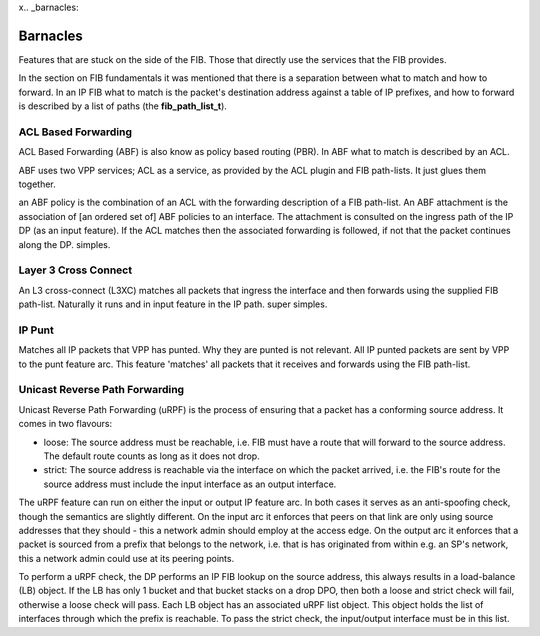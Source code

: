 x.. _barnacles:

Barnacles
---------

Features that are stuck on the side of the FIB. Those that directly use
the services that the FIB provides.

In the section on FIB fundamentals it was mentioned  that there is a
separation between what to match and how to forward. In an IP FIB what
to match is the packet's destination address against a table of IP
prefixes, and how to forward is described by a list of paths (the
**fib_path_list_t**).

ACL Based Forwarding
^^^^^^^^^^^^^^^^^^^^

ACL Based Forwarding (ABF) is also know as policy based routing
(PBR). In ABF what to match is described by an ACL. 

ABF uses two VPP services; ACL as a service, as provided by the ACL
plugin and FIB path-lists. It just glues them together.

an ABF policy is the combination of an ACL with the forwarding
description of a FIB path-list. An ABF attachment is the association
of [an ordered set of] ABF policies to an interface. The attachment is
consulted on the ingress path of the IP DP (as an input
feature). If the ACL matches then the associated forwarding is
followed, if not that the packet continues along the DP. simples.

Layer 3 Cross Connect
^^^^^^^^^^^^^^^^^^^^^

An L3 cross-connect (L3XC) matches all packets
that ingress the interface and then forwards using the supplied FIB
path-list. Naturally it runs and in input feature in the IP
path. super simples.

IP Punt
^^^^^^^

Matches all IP packets that VPP has punted. Why they are punted is not
relevant. All IP punted packets are sent by VPP to the punt feature
arc. This feature 'matches' all packets that it receives and forwards
using the FIB path-list.


Unicast Reverse Path Forwarding
^^^^^^^^^^^^^^^^^^^^^^^^^^^^^^^

Unicast Reverse Path Forwarding (uRPF) is the process of ensuring that
a packet has a conforming source address. It comes in two
flavours:

- loose: The source address must be reachable, i.e. FIB must have a
  route that will forward to the source address. The default route
  counts as long as it does not drop.
- strict: The source address is reachable via the interface on which
  the packet arrived, i.e. the FIB's route for the source address must
  include the input interface as an output interface.

The uRPF feature can run on either the input or output IP feature
arc. In both cases it serves as an anti-spoofing check, though the
semantics are slightly different. On the input arc it enforces that
peers on that link are only using source addresses that they should -
this a network admin should employ at the access edge. On the output
arc it enforces that a packet is sourced from a prefix that belongs to
the network, i.e. that is has originated from within e.g. an SP's
network, this a network admin could use at its peering points.

To perform a uRPF check, the DP performs an IP FIB lookup on the
source address, this always results in a load-balance (LB) object. If
the LB has only 1 bucket and that bucket stacks on a drop DPO, then
both a loose and strict check will fail, otherwise a loose check
will pass. Each LB object has an associated uRPF list object. This
object holds the list of interfaces through which the prefix is
reachable. To pass the strict check, the input/output interface must
be in this list.
